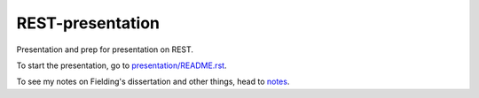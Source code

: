 #################
REST-presentation
#################

Presentation and prep for presentation on REST.

To start the presentation, go to `presentation/README.rst <presentation/README.rst>`_.

To see my notes on Fielding's dissertation and other things, head to `notes <notes>`_.
